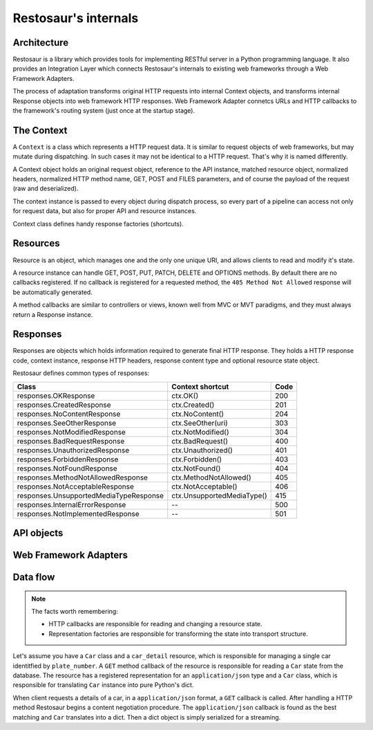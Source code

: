 Restosaur's internals
=====================

Architecture
------------

Restosaur is a library which provides tools for implementing RESTful server
in a Python programming language. It also provides an Integration Layer
which connects Restosaur's internals to existing web frameworks through a
Web Framework Adapters.

The process of adaptation transforms original HTTP requests into
internal Context objects, and transforms internal Response objects
into web framework HTTP responses. Web Framework Adapter connetcs URLs
and HTTP callbacks to the framework's routing system (just once at the
startup stage).


.. image:: img/restosaur-architecture.png


The Context
-----------

A ``Context`` is a class which represents a HTTP request data. It is similar
to request objects of web frameworks, but may mutate during
dispatching. In such cases it may not be identical to a HTTP request.
That's why it is named differently.

A Context object holds an original request object, reference to the API
instance, matched resource object, normalized headers, normalized HTTP method
name, GET, POST and FILES parameters, and of course the payload of the request
(raw and deserialized).

The context instance is passed to every object during dispatch process, so
every part of a pipeline can access not only for request data, but also
for proper API and resource instances.

Context class defines handy response factories (shortcuts).

Resources
---------

Resource is an object, which manages one and the only one unique URI,
and allows clients to read and modify it's state.

A resource instance can handle GET, POST, PUT, PATCH, DELETE and OPTIONS
methods. By default there are no callbacks registered. If no callback is
registered for a requested method, the ``405 Method Not Allowed`` response
will be automatically generated.

A method callbacks are similar to controllers or views, known well from MVC
or MVT paradigms, and they must always return a Response instance.


Responses
---------

Responses are objects which holds information required to generate final
HTTP response. They holds a HTTP response code, context instance,
response HTTP headers, response content type and optional resource state
object.

Restosaur defines common types of responses:

=========================================== =========================== ====
              Class                         Context shortcut            Code
=========================================== =========================== ====
  responses.OKResponse                      ctx.OK()                    200
  responses.CreatedResponse                 ctx.Created()               201
  responses.NoContentResponse               ctx.NoContent()             204
  responses.SeeOtherResponse                ctx.SeeOther(uri)           303
  responses.NotModifiedResponse             ctx.NotModified()           304
  responses.BadRequestResponse              ctx.BadRequest()            400
  responses.UnauthorizedResponse            ctx.Unauthorized()          401
  responses.ForbiddenResponse               ctx.Forbidden()             403
  responses.NotFoundResponse                ctx.NotFound()              404
  responses.MethodNotAllowedResponse        ctx.MethodNotAllowed()      405
  responses.NotAcceptableResponse           ctx.NotAcceptable()         406
  responses.UnsupportedMediaTypeResponse    ctx.UnsupportedMediaType()  415
  responses.InternalErrorResponse           --                          500
  responses.NotImplementedResponse          --                          501
=========================================== =========================== ====


API objects
-----------


Web Framework Adapters
----------------------

Data flow
---------

.. note::
    The facts worth remembering:

    * HTTP callbacks are responsible for reading and changing a resource state.
    * Representation factories are responsible for transforming the state
      into transport structure.

Let's assume you have a ``Car`` class
and a ``car_detail`` resource, which is responsible for managing
a single car identitfied by ``plate_number``. A ``GET`` method callback
of the resource is responsible for reading a ``Car`` state from the database.
The resource has a registered representation for an
``application/json`` type and a ``Car`` class, which is responsible
for translating ``Car`` instance into pure Python's dict.

When client requests a details of a car, in a ``application/json`` format,
a ``GET`` callback is called. After handling a HTTP method Restosaur
begins a content negotiation procedure. The ``application/json``
callback is found as the best matching and ``Car`` translates into a dict.
Then a dict object is simply serialized for a streaming.


